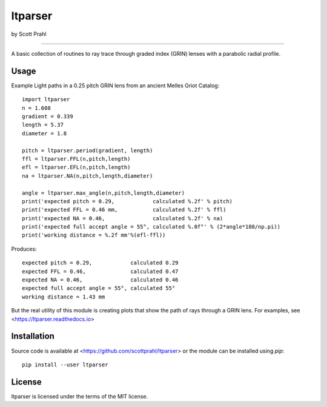 ltparser
======

by Scott Prahl

.. image:: https://img.shields.io/pypi/v/ltparser.svg
   :target: https://pypi.org/project/ltparser/

.. image:: https://colab.research.google.com/assets/colab-badge.svg
   :target: https://colab.research.google.com/github/scottprahl/ltparser/blob/master

.. image:: https://img.shields.io/badge/readthedocs-latest-blue.svg
   :target: https://ltparser.readthedocs.io

.. image:: https://img.shields.io/badge/github-code-green.svg
   :target: https://github.com/scottprahl/ltparser

.. image:: https://img.shields.io/badge/MIT-license-yellow.svg
   :target: https://github.com/scottprahl/ltparser/blob/master/LICENSE.txt

__________

A basic collection of routines to ray trace through graded
index (GRIN) lenses with a parabolic radial profile.

Usage
-----

Example Light paths in a 0.25 pitch GRIN lens from an ancient Melles Griot Catalog::

    import ltparser
    n = 1.608 
    gradient = 0.339 
    length = 5.37
    diameter = 1.8
    
    pitch = ltparser.period(gradient, length)
    ffl = ltparser.FFL(n,pitch,length)
    efl = ltparser.EFL(n,pitch,length)
    na = ltparser.NA(n,pitch,length,diameter)

    angle = ltparser.max_angle(n,pitch,length,diameter)
    print('expected pitch = 0.29,            calculated %.2f' % pitch)
    print('expected FFL = 0.46 mm,           calculated %.2f' % ffl)
    print('expected NA = 0.46,               calculated %.2f' % na)
    print('expected full accept angle = 55°, calculated %.0f°' % (2*angle*180/np.pi))
    print('working distance = %.2f mm'%(efl-ffl))

Produces::

    expected pitch = 0.29,            calculated 0.29
    expected FFL = 0.46,              calculated 0.47
    expected NA = 0.46,               calculated 0.46
    expected full accept angle = 55°, calculated 55°
    working distance = 1.43 mm

But the real utility of this module is creating plots that show the path of rays through
a GRIN lens.   For examples, see <https://ltparser.readthedocs.io>

Installation
------------

Source code is available at <https://github.com/scottprahl/ltparser> or the module
can be installed using `pip`::

    pip install --user ltparser

License
-------
ltparser is licensed under the terms of the MIT license.